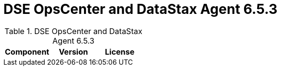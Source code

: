 = DSE OpsCenter and DataStax Agent 6.5.3

//shortdesc: Third-party software licensed for DSE OpsCenter and DataStax Agent 6.5.3.

.DSE OpsCenter and DataStax Agent 6.5.3
[cols=3*]
|===
|*Component* | *Version* | *License*

|===
